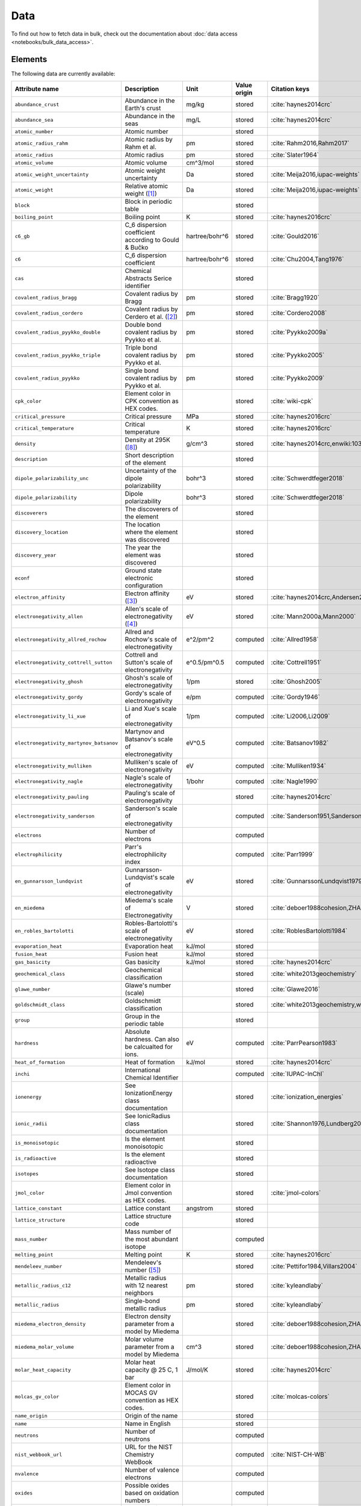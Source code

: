 .. _data:

****
Data
****

To find out how to fetch data in bulk, check out the documentation about
:doc:`data access <notebooks/bulk_data_access>`.

Elements
========

The following data are currently available:

+-----------------------------------------+----------------------------------------------------------------------+----------------+--------------+------------------------------------------------------+
| Attribute name                          | Description                                                          | Unit           | Value origin | Citation keys                                        |
+=========================================+======================================================================+================+==============+======================================================+
| ``abundance_crust``                     | Abundance in the Earth's crust                                       | mg/kg          | stored       | :cite:`haynes2014crc`                                |
+-----------------------------------------+----------------------------------------------------------------------+----------------+--------------+------------------------------------------------------+
| ``abundance_sea``                       | Abundance in the seas                                                | mg/L           | stored       | :cite:`haynes2014crc`                                |
+-----------------------------------------+----------------------------------------------------------------------+----------------+--------------+------------------------------------------------------+
| ``atomic_number``                       | Atomic number                                                        |                | stored       |                                                      |
+-----------------------------------------+----------------------------------------------------------------------+----------------+--------------+------------------------------------------------------+
| ``atomic_radius_rahm``                  | Atomic radius by Rahm et al.                                         | pm             | stored       | :cite:`Rahm2016,Rahm2017`                            |
+-----------------------------------------+----------------------------------------------------------------------+----------------+--------------+------------------------------------------------------+
| ``atomic_radius``                       | Atomic radius                                                        | pm             | stored       | :cite:`Slater1964`                                   |
+-----------------------------------------+----------------------------------------------------------------------+----------------+--------------+------------------------------------------------------+
| ``atomic_volume``                       | Atomic volume                                                        | cm^3/mol       | stored       |                                                      |
+-----------------------------------------+----------------------------------------------------------------------+----------------+--------------+------------------------------------------------------+
| ``atomic_weight_uncertainty``           | Atomic weight uncertainty                                            | Da             | stored       | :cite:`Meija2016,iupac-weights`                      |
+-----------------------------------------+----------------------------------------------------------------------+----------------+--------------+------------------------------------------------------+
| ``atomic_weight``                       | Relative atomic weight ([#f_atomic_weight]_)                         | Da             | stored       | :cite:`Meija2016,iupac-weights`                      |
+-----------------------------------------+----------------------------------------------------------------------+----------------+--------------+------------------------------------------------------+
| ``block``                               | Block in periodic table                                              |                | stored       |                                                      |
+-----------------------------------------+----------------------------------------------------------------------+----------------+--------------+------------------------------------------------------+
| ``boiling_point``                       | Boiling point                                                        | K              | stored       | :cite:`haynes2016crc`                                |
+-----------------------------------------+----------------------------------------------------------------------+----------------+--------------+------------------------------------------------------+
| ``c6_gb``                               | C_6 dispersion coefficient according to Gould & Bučko                | hartree/bohr^6 | stored       | :cite:`Gould2016`                                    |
+-----------------------------------------+----------------------------------------------------------------------+----------------+--------------+------------------------------------------------------+
| ``c6``                                  | C_6 dispersion coefficient                                           | hartree/bohr^6 | stored       | :cite:`Chu2004,Tang1976`                             |
+-----------------------------------------+----------------------------------------------------------------------+----------------+--------------+------------------------------------------------------+
| ``cas``                                 | Chemical Abstracts Serice identifier                                 |                | stored       |                                                      |
+-----------------------------------------+----------------------------------------------------------------------+----------------+--------------+------------------------------------------------------+
| ``covalent_radius_bragg``               | Covalent radius by Bragg                                             | pm             | stored       | :cite:`Bragg1920`                                    |
+-----------------------------------------+----------------------------------------------------------------------+----------------+--------------+------------------------------------------------------+
| ``covalent_radius_cordero``             | Covalent radius by Cerdero et al. ([#f_covalent_radius_cordero]_)    | pm             | stored       | :cite:`Cordero2008`                                  |
+-----------------------------------------+----------------------------------------------------------------------+----------------+--------------+------------------------------------------------------+
| ``covalent_radius_pyykko_double``       | Double bond covalent radius by Pyykko et al.                         | pm             | stored       | :cite:`Pyykko2009a`                                  |
+-----------------------------------------+----------------------------------------------------------------------+----------------+--------------+------------------------------------------------------+
| ``covalent_radius_pyykko_triple``       | Triple bond covalent radius by Pyykko et al.                         | pm             | stored       | :cite:`Pyykko2005`                                   |
+-----------------------------------------+----------------------------------------------------------------------+----------------+--------------+------------------------------------------------------+
| ``covalent_radius_pyykko``              | Single bond covalent radius by Pyykko et al.                         | pm             | stored       | :cite:`Pyykko2009`                                   |
+-----------------------------------------+----------------------------------------------------------------------+----------------+--------------+------------------------------------------------------+
| ``cpk_color``                           | Element color in CPK convention as HEX codes.                        |                | stored       | :cite:`wiki-cpk`                                     |
+-----------------------------------------+----------------------------------------------------------------------+----------------+--------------+------------------------------------------------------+
| ``critical_pressure``                   | Critical pressure                                                    | MPa            | stored       | :cite:`haynes2016crc`                                |
+-----------------------------------------+----------------------------------------------------------------------+----------------+--------------+------------------------------------------------------+
| ``critical_temperature``                | Critical temperature                                                 | K              | stored       | :cite:`haynes2016crc`                                |
+-----------------------------------------+----------------------------------------------------------------------+----------------+--------------+------------------------------------------------------+
| ``density``                             | Density at 295K ([#f_density]_)                                      | g/cm^3         | stored       | :cite:`haynes2014crc,enwiki:1039678864`              |
+-----------------------------------------+----------------------------------------------------------------------+----------------+--------------+------------------------------------------------------+
| ``description``                         | Short description of the element                                     |                | stored       |                                                      |
+-----------------------------------------+----------------------------------------------------------------------+----------------+--------------+------------------------------------------------------+
| ``dipole_polarizability_unc``           | Uncertainty of the dipole polarizability                             | bohr^3         | stored       | :cite:`Schwerdtfeger2018`                            |
+-----------------------------------------+----------------------------------------------------------------------+----------------+--------------+------------------------------------------------------+
| ``dipole_polarizability``               | Dipole polarizability                                                | bohr^3         | stored       | :cite:`Schwerdtfeger2018`                            |
+-----------------------------------------+----------------------------------------------------------------------+----------------+--------------+------------------------------------------------------+
| ``discoverers``                         | The discoverers of the element                                       |                | stored       |                                                      |
+-----------------------------------------+----------------------------------------------------------------------+----------------+--------------+------------------------------------------------------+
| ``discovery_location``                  | The location where the element was discovered                        |                | stored       |                                                      |
+-----------------------------------------+----------------------------------------------------------------------+----------------+--------------+------------------------------------------------------+
| ``discovery_year``                      | The year the element was discovered                                  |                | stored       |                                                      |
+-----------------------------------------+----------------------------------------------------------------------+----------------+--------------+------------------------------------------------------+
| ``econf``                               | Ground state electronic configuration                                |                | stored       |                                                      |
+-----------------------------------------+----------------------------------------------------------------------+----------------+--------------+------------------------------------------------------+
| ``electron_affinity``                   | Electron affinity ([#f_electron_affinity]_)                          | eV             | stored       | :cite:`haynes2014crc,Andersen2004`                   |
+-----------------------------------------+----------------------------------------------------------------------+----------------+--------------+------------------------------------------------------+
| ``electronegativity_allen``             | Allen's scale of electronegativity ([#f_electronegativity_allen]_)   | eV             | stored       | :cite:`Mann2000a,Mann2000`                           |
+-----------------------------------------+----------------------------------------------------------------------+----------------+--------------+------------------------------------------------------+
| ``electronegativity_allred_rochow``     | Allred and Rochow's scale of electronegativity                       | e^2/pm^2       | computed     | :cite:`Allred1958`                                   |
+-----------------------------------------+----------------------------------------------------------------------+----------------+--------------+------------------------------------------------------+
| ``electronegativity_cottrell_sutton``   | Cottrell and Sutton's scale of electronegativity                     | e^0.5/pm^0.5   | computed     | :cite:`Cottrell1951`                                 |
+-----------------------------------------+----------------------------------------------------------------------+----------------+--------------+------------------------------------------------------+
| ``electronegativity_ghosh``             | Ghosh's scale of electronegativity                                   | 1/pm           | stored       | :cite:`Ghosh2005`                                    |
+-----------------------------------------+----------------------------------------------------------------------+----------------+--------------+------------------------------------------------------+
| ``electronegativity_gordy``             | Gordy's scale of electronegativity                                   | e/pm           | computed     | :cite:`Gordy1946`                                    |
+-----------------------------------------+----------------------------------------------------------------------+----------------+--------------+------------------------------------------------------+
| ``electronegativity_li_xue``            | Li and Xue's scale of electronegativity                              | 1/pm           | computed     | :cite:`Li2006,Li2009`                                |
+-----------------------------------------+----------------------------------------------------------------------+----------------+--------------+------------------------------------------------------+
| ``electronegativity_martynov_batsanov`` | Martynov and Batsanov's scale of electronegativity                   | eV^0.5         | computed     | :cite:`Batsanov1982`                                 |
+-----------------------------------------+----------------------------------------------------------------------+----------------+--------------+------------------------------------------------------+
| ``electronegativity_mulliken``          | Mulliken's scale of electronegativity                                | eV             | computed     | :cite:`Mulliken1934`                                 |
+-----------------------------------------+----------------------------------------------------------------------+----------------+--------------+------------------------------------------------------+
| ``electronegativity_nagle``             | Nagle's scale of electronegativity                                   | 1/bohr         | computed     | :cite:`Nagle1990`                                    |
+-----------------------------------------+----------------------------------------------------------------------+----------------+--------------+------------------------------------------------------+
| ``electronegativity_pauling``           | Pauling's scale of electronegativity                                 |                | stored       | :cite:`haynes2014crc`                                |
+-----------------------------------------+----------------------------------------------------------------------+----------------+--------------+------------------------------------------------------+
| ``electronegativity_sanderson``         | Sanderson's scale of electronegativity                               |                | computed     | :cite:`Sanderson1951,Sanderson1952`                  |
+-----------------------------------------+----------------------------------------------------------------------+----------------+--------------+------------------------------------------------------+
| ``electrons``                           | Number of electrons                                                  |                | computed     |                                                      |
+-----------------------------------------+----------------------------------------------------------------------+----------------+--------------+------------------------------------------------------+
| ``electrophilicity``                    | Parr's electrophilicity index                                        |                | computed     | :cite:`Parr1999`                                     |
+-----------------------------------------+----------------------------------------------------------------------+----------------+--------------+------------------------------------------------------+
| ``en_gunnarsson_lundqvist``             | Gunnarsson-Lundqvist's scale of electronegativity                    | eV             | stored       | :cite:`GunnarssonLundqvist1979,RoblesBartolotti1984` |
+-----------------------------------------+----------------------------------------------------------------------+----------------+--------------+------------------------------------------------------+
| ``en_miedema``                          | Miedema's scale of Electronegativity                                 | V              | stored       | :cite:`deboer1988cohesion,ZHANG201658`               |
+-----------------------------------------+----------------------------------------------------------------------+----------------+--------------+------------------------------------------------------+
| ``en_robles_bartolotti``                | Robles-Bartolotti's scale of electronegativity                       | eV             | stored       | :cite:`RoblesBartolotti1984`                         |
+-----------------------------------------+----------------------------------------------------------------------+----------------+--------------+------------------------------------------------------+
| ``evaporation_heat``                    | Evaporation heat                                                     | kJ/mol         | stored       |                                                      |
+-----------------------------------------+----------------------------------------------------------------------+----------------+--------------+------------------------------------------------------+
| ``fusion_heat``                         | Fusion heat                                                          | kJ/mol         | stored       |                                                      |
+-----------------------------------------+----------------------------------------------------------------------+----------------+--------------+------------------------------------------------------+
| ``gas_basicity``                        | Gas basicity                                                         | kJ/mol         | stored       | :cite:`haynes2014crc`                                |
+-----------------------------------------+----------------------------------------------------------------------+----------------+--------------+------------------------------------------------------+
| ``geochemical_class``                   | Geochemical classification                                           |                | stored       | :cite:`white2013geochemistry`                        |
+-----------------------------------------+----------------------------------------------------------------------+----------------+--------------+------------------------------------------------------+
| ``glawe_number``                        | Glawe's number (scale)                                               |                | stored       | :cite:`Glawe2016`                                    |
+-----------------------------------------+----------------------------------------------------------------------+----------------+--------------+------------------------------------------------------+
| ``goldschmidt_class``                   | Goldschmidt classification                                           |                | stored       | :cite:`white2013geochemistry,wiki-goldschmidt`       |
+-----------------------------------------+----------------------------------------------------------------------+----------------+--------------+------------------------------------------------------+
| ``group``                               | Group in the periodic table                                          |                | stored       |                                                      |
+-----------------------------------------+----------------------------------------------------------------------+----------------+--------------+------------------------------------------------------+
| ``hardness``                            | Absolute hardness. Can also be calcualted for ions.                  | eV             | computed     | :cite:`ParrPearson1983`                              |
+-----------------------------------------+----------------------------------------------------------------------+----------------+--------------+------------------------------------------------------+
| ``heat_of_formation``                   | Heat of formation                                                    | kJ/mol         | stored       | :cite:`haynes2014crc`                                |
+-----------------------------------------+----------------------------------------------------------------------+----------------+--------------+------------------------------------------------------+
| ``inchi``                               | International Chemical Identifier                                    |                | computed     | :cite:`IUPAC-InChI`                                  |
+-----------------------------------------+----------------------------------------------------------------------+----------------+--------------+------------------------------------------------------+
| ``ionenergy``                           | See IonizationEnergy class documentation                             |                | stored       | :cite:`ionization_energies`                          |
+-----------------------------------------+----------------------------------------------------------------------+----------------+--------------+------------------------------------------------------+
| ``ionic_radii``                         | See IonicRadius class documentation                                  |                | stored       | :cite:`Shannon1976,Lundberg2016`                     |
+-----------------------------------------+----------------------------------------------------------------------+----------------+--------------+------------------------------------------------------+
| ``is_monoisotopic``                     | Is the element monoisotopic                                          |                | stored       |                                                      |
+-----------------------------------------+----------------------------------------------------------------------+----------------+--------------+------------------------------------------------------+
| ``is_radioactive``                      | Is the element radioactive                                           |                | stored       |                                                      |
+-----------------------------------------+----------------------------------------------------------------------+----------------+--------------+------------------------------------------------------+
| ``isotopes``                            | See Isotope class documentation                                      |                | stored       |                                                      |
+-----------------------------------------+----------------------------------------------------------------------+----------------+--------------+------------------------------------------------------+
| ``jmol_color``                          | Element color in Jmol convention as HEX codes.                       |                | stored       | :cite:`jmol-colors`                                  |
+-----------------------------------------+----------------------------------------------------------------------+----------------+--------------+------------------------------------------------------+
| ``lattice_constant``                    | Lattice constant                                                     | angstrom       | stored       |                                                      |
+-----------------------------------------+----------------------------------------------------------------------+----------------+--------------+------------------------------------------------------+
| ``lattice_structure``                   | Lattice structure code                                               |                | stored       |                                                      |
+-----------------------------------------+----------------------------------------------------------------------+----------------+--------------+------------------------------------------------------+
| ``mass_number``                         | Mass number of the most abundant isotope                             |                | computed     |                                                      |
+-----------------------------------------+----------------------------------------------------------------------+----------------+--------------+------------------------------------------------------+
| ``melting_point``                       | Melting point                                                        | K              | stored       | :cite:`haynes2016crc`                                |
+-----------------------------------------+----------------------------------------------------------------------+----------------+--------------+------------------------------------------------------+
| ``mendeleev_number``                    | Mendeleev's number ([#f_mendeleev_number]_)                          |                | stored       | :cite:`Pettifor1984,Villars2004`                     |
+-----------------------------------------+----------------------------------------------------------------------+----------------+--------------+------------------------------------------------------+
| ``metallic_radius_c12``                 | Metallic radius with 12 nearest neighbors                            | pm             | stored       | :cite:`kyleandlaby`                                  |
+-----------------------------------------+----------------------------------------------------------------------+----------------+--------------+------------------------------------------------------+
| ``metallic_radius``                     | Single-bond metallic radius                                          | pm             | stored       | :cite:`kyleandlaby`                                  |
+-----------------------------------------+----------------------------------------------------------------------+----------------+--------------+------------------------------------------------------+
| ``miedema_electron_density``            | Electron density parameter from a model by Miedema                   |                | stored       | :cite:`deboer1988cohesion,ZHANG201658`               |
+-----------------------------------------+----------------------------------------------------------------------+----------------+--------------+------------------------------------------------------+
| ``miedema_molar_volume``                | Molar volume parameter from a model by Miedema                       | cm^3           | stored       | :cite:`deboer1988cohesion,ZHANG201658`               |
+-----------------------------------------+----------------------------------------------------------------------+----------------+--------------+------------------------------------------------------+
| ``molar_heat_capacity``                 | Molar heat capacity @ 25 C, 1 bar                                    | J/mol/K        | stored       | :cite:`haynes2014crc`                                |
+-----------------------------------------+----------------------------------------------------------------------+----------------+--------------+------------------------------------------------------+
| ``molcas_gv_color``                     | Element color in MOCAS GV convention as HEX codes.                   |                | stored       | :cite:`molcas-colors`                                |
+-----------------------------------------+----------------------------------------------------------------------+----------------+--------------+------------------------------------------------------+
| ``name_origin``                         | Origin of the name                                                   |                | stored       |                                                      |
+-----------------------------------------+----------------------------------------------------------------------+----------------+--------------+------------------------------------------------------+
| ``name``                                | Name in English                                                      |                | stored       |                                                      |
+-----------------------------------------+----------------------------------------------------------------------+----------------+--------------+------------------------------------------------------+
| ``neutrons``                            | Number of neutrons                                                   |                | computed     |                                                      |
+-----------------------------------------+----------------------------------------------------------------------+----------------+--------------+------------------------------------------------------+
| ``nist_webbook_url``                    | URL for the NIST Chemistry WebBook                                   |                | computed     | :cite:`NIST-CH-WB`                                   |
+-----------------------------------------+----------------------------------------------------------------------+----------------+--------------+------------------------------------------------------+
| ``nvalence``                            | Number of valence electrons                                          |                | computed     |                                                      |
+-----------------------------------------+----------------------------------------------------------------------+----------------+--------------+------------------------------------------------------+
| ``oxides``                              | Possible oxides based on oxidation numbers                           |                | computed     |                                                      |
+-----------------------------------------+----------------------------------------------------------------------+----------------+--------------+------------------------------------------------------+
| ``oxistates``                           | See OxidationState class documentation                               |                | stored       | :cite:`enwiki:1102394064`                            |
+-----------------------------------------+----------------------------------------------------------------------+----------------+--------------+------------------------------------------------------+
| ``period``                              | Period in periodic table                                             |                | stored       |                                                      |
+-----------------------------------------+----------------------------------------------------------------------+----------------+--------------+------------------------------------------------------+
| ``pettifor_number``                     | Pettifor scale                                                       |                | stored       | :cite:`Pettifor1984`                                 |
+-----------------------------------------+----------------------------------------------------------------------+----------------+--------------+------------------------------------------------------+
| ``proton_affinity``                     | Proton affinity                                                      | kJ/mol         | stored       | :cite:`haynes2014crc`                                |
+-----------------------------------------+----------------------------------------------------------------------+----------------+--------------+------------------------------------------------------+
| ``protons``                             | Number of protons                                                    |                | computed     |                                                      |
+-----------------------------------------+----------------------------------------------------------------------+----------------+--------------+------------------------------------------------------+
| ``sconst``                              | See ScreeningConstant class documentation ([#f_sconst]_)             |                | stored       | :cite:`Clementi1963,Clementi1967`                    |
+-----------------------------------------+----------------------------------------------------------------------+----------------+--------------+------------------------------------------------------+
| ``series``                              | Series in the periodic table                                         |                | stored       |                                                      |
+-----------------------------------------+----------------------------------------------------------------------+----------------+--------------+------------------------------------------------------+
| ``softness``                            | Absolute softness. Can also be calculated for ions.                  | 1/eV           | computed     |                                                      |
+-----------------------------------------+----------------------------------------------------------------------+----------------+--------------+------------------------------------------------------+
| ``sources``                             | Sources of the element                                               |                | stored       |                                                      |
+-----------------------------------------+----------------------------------------------------------------------+----------------+--------------+------------------------------------------------------+
| ``specific_heat_capacity``              | Specific heat capacity @ 25 C, 1 bar                                 | J/g/K          | stored       | :cite:`haynes2014crc`                                |
+-----------------------------------------+----------------------------------------------------------------------+----------------+--------------+------------------------------------------------------+
| ``symbol``                              | Chemical symbol                                                      |                | stored       |                                                      |
+-----------------------------------------+----------------------------------------------------------------------+----------------+--------------+------------------------------------------------------+
| ``thermal_conductivity``                | Thermal conductivity @25 C                                           | W/m/K          | stored       |                                                      |
+-----------------------------------------+----------------------------------------------------------------------+----------------+--------------+------------------------------------------------------+
| ``triple_point_pressure``               | Presseure of the triple point                                        | kPa            | stored       | :cite:`haynes2016crc`                                |
+-----------------------------------------+----------------------------------------------------------------------+----------------+--------------+------------------------------------------------------+
| ``triple_point_temperature``            | Temperature of the triple point                                      | K              | stored       | :cite:`haynes2016crc`                                |
+-----------------------------------------+----------------------------------------------------------------------+----------------+--------------+------------------------------------------------------+
| ``uses``                                | Main applications of the element                                     |                | stored       |                                                      |
+-----------------------------------------+----------------------------------------------------------------------+----------------+--------------+------------------------------------------------------+
| ``vdw_radius_alvarez``                  | Van der Waals radius according to Alvarez ([#f_vdw_radius_alvarez]_) | pm             | stored       | :cite:`Alvarez2013,Vogt2014`                         |
+-----------------------------------------+----------------------------------------------------------------------+----------------+--------------+------------------------------------------------------+
| ``vdw_radius_batsanov``                 | Van der Waals radius according to Batsanov                           | pm             | stored       | :cite:`Batsanov2001`                                 |
+-----------------------------------------+----------------------------------------------------------------------+----------------+--------------+------------------------------------------------------+
| ``vdw_radius_bondi``                    | Van der Waals radius according to Bondi                              | pm             | stored       | :cite:`Bondi1964`                                    |
+-----------------------------------------+----------------------------------------------------------------------+----------------+--------------+------------------------------------------------------+
| ``vdw_radius_dreiding``                 | Van der Waals radius from the DREIDING FF                            | pm             | stored       | :cite:`Mayo1990`                                     |
+-----------------------------------------+----------------------------------------------------------------------+----------------+--------------+------------------------------------------------------+
| ``vdw_radius_mm3``                      | Van der Waals radius from the MM3 FF                                 | pm             | stored       | :cite:`Allinger1994`                                 |
+-----------------------------------------+----------------------------------------------------------------------+----------------+--------------+------------------------------------------------------+
| ``vdw_radius_rt``                       | Van der Waals radius according to Rowland and Taylor                 | pm             | stored       | :cite:`Rowland1996`                                  |
+-----------------------------------------+----------------------------------------------------------------------+----------------+--------------+------------------------------------------------------+
| ``vdw_radius_truhlar``                  | Van der Waals radius according to Truhlar                            | pm             | stored       | :cite:`Mantina2009`                                  |
+-----------------------------------------+----------------------------------------------------------------------+----------------+--------------+------------------------------------------------------+
| ``vdw_radius_uff``                      | Van der Waals radius from the UFF                                    | pm             | stored       | :cite:`Rappe1992`                                    |
+-----------------------------------------+----------------------------------------------------------------------+----------------+--------------+------------------------------------------------------+
| ``vdw_radius``                          | Van der Waals radius                                                 | pm             | stored       | :cite:`haynes2014crc`                                |
+-----------------------------------------+----------------------------------------------------------------------+----------------+--------------+------------------------------------------------------+
| ``zeff``                                | Effective nuclear charge                                             |                | computed     |                                                      |
+-----------------------------------------+----------------------------------------------------------------------+----------------+--------------+------------------------------------------------------+

Isotopes
========

+-----------------------------------+-------------------------------------------------+----------+--------------+----------------------+
| Attribute name                    | Description                                     | Unit     | Value origin | Citation keys        |
+===================================+=================================================+==========+==============+======================+
| ``abundance_uncertainty``         | Uncertainty of relative abundance               |          | stored       | :cite:`Kondev2021`   |
+-----------------------------------+-------------------------------------------------+----------+--------------+----------------------+
| ``abundance``                     | Relative Abundance                              |          | stored       | :cite:`Kondev2021`   |
+-----------------------------------+-------------------------------------------------+----------+--------------+----------------------+
| ``atomic_number``                 | Atomic number                                   |          | stored       |                      |
+-----------------------------------+-------------------------------------------------+----------+--------------+----------------------+
| ``decay_modes``                   | Decay modes with intensities                    |          | stored       | :cite:`Kondev2021`   |
+-----------------------------------+-------------------------------------------------+----------+--------------+----------------------+
| ``discovery_year``                | Year the isotope was discovered                 |          | stored       | :cite:`Kondev2021`   |
+-----------------------------------+-------------------------------------------------+----------+--------------+----------------------+
| ``g_factor_uncertainty``          | Uncertainty of the nuclear g-factor             |          | stored       | :cite:`Stone2014`    |
+-----------------------------------+-------------------------------------------------+----------+--------------+----------------------+
| ``g_factor``                      | Nuclear g-factor                                |          | stored       | :cite:`Stone2014`    |
+-----------------------------------+-------------------------------------------------+----------+--------------+----------------------+
| ``half_life_uncertainty``         | Uncertainty of the half life                    |          | stored       | :cite:`Kondev2021`   |
+-----------------------------------+-------------------------------------------------+----------+--------------+----------------------+
| ``half_life_unit``                | Unit in which the half life is given            |          | stored       | :cite:`Kondev2021`   |
+-----------------------------------+-------------------------------------------------+----------+--------------+----------------------+
| ``half_life``                     | Half life of the isotope                        |          | stored       | :cite:`Kondev2021`   |
+-----------------------------------+-------------------------------------------------+----------+--------------+----------------------+
| ``is_radioactive``                | Is the isotope radioactive                      |          | stored       | :cite:`iupac-masses` |
+-----------------------------------+-------------------------------------------------+----------+--------------+----------------------+
| ``mass_number``                   | Mass number of the isotope                      |          | stored       | :cite:`iupac-masses` |
+-----------------------------------+-------------------------------------------------+----------+--------------+----------------------+
| ``mass_uncertainty``              | Uncertainty of the atomic mass                  | Da       | stored       | :cite:`iupac-masses` |
+-----------------------------------+-------------------------------------------------+----------+--------------+----------------------+
| ``mass``                          | Atomic mass                                     | Da       | stored       | :cite:`iupac-masses` |
+-----------------------------------+-------------------------------------------------+----------+--------------+----------------------+
| ``parity``                        | Parity, if present, it can be either `+` or `-` |          | stored       | :cite:`Kondev2021`   |
+-----------------------------------+-------------------------------------------------+----------+--------------+----------------------+
| ``quadrupole_moment_uncertainty`` | Nuclear electric quadrupole moment              | 100 fm^2 | stored       | :cite:`Stone2013`    |
+-----------------------------------+-------------------------------------------------+----------+--------------+----------------------+
| ``quadrupole_moment``             | Nuclear electric quadrupole moment              | 100 fm^2 | stored       | :cite:`Stone2013`    |
+-----------------------------------+-------------------------------------------------+----------+--------------+----------------------+
| ``spin``                          | Nuclear spin quantum number                     |          | stored       | :cite:`Kondev2021`   |
+-----------------------------------+-------------------------------------------------+----------+--------------+----------------------+

Isotope Decay Modes
===================

+-----------------------------------+---------------------------------------------------------------------------------+------+--------------+--------------------+
| Attribute name                    | Description                                                                     | Unit | Value origin | Citation keys      |
+===================================+=================================================================================+======+==============+====================+
| ``intensity``                     | Intensity of the decay mode                                                     |      | stored       | :cite:`Kondev2021` |
+-----------------------------------+---------------------------------------------------------------------------------+------+--------------+--------------------+
| ``is_allowed_not_observed``       | If `True` decay mode is energetically allowed, but not experimentally observed  |      | stored       | :cite:`Kondev2021` |
+-----------------------------------+---------------------------------------------------------------------------------+------+--------------+--------------------+
| ``is_observed_intensity_unknown`` | If `True` decay mode is observed, but its intensity is not experimentally known |      | stored       | :cite:`Kondev2021` |
+-----------------------------------+---------------------------------------------------------------------------------+------+--------------+--------------------+
| ``isotope_id``                    | ID of the isotope, links to the `isotopes` table.                               |      | stored       | :cite:`Kondev2021` |
+-----------------------------------+---------------------------------------------------------------------------------+------+--------------+--------------------+
| ``mode``                          | ASCII symbol of the decay mode                                                  |      | stored       | :cite:`Kondev2021` |
+-----------------------------------+---------------------------------------------------------------------------------+------+--------------+--------------------+
| ``relation``                      | Uncertainty of relative abundance                                               |      | stored       | :cite:`Kondev2021` |
+-----------------------------------+---------------------------------------------------------------------------------+------+--------------+--------------------+

The different modes in the table are stores as ASCII representations
for compatibility. The table below provides explanations of the symbols.

+---------+----------------------------+------------------------------------------------------------+
| ASCII   | Unicode                    | Description                                                |
+=========+============================+============================================================+
| A       | :math:`\alpha`             | :math:`\alpha` emission                                    |
+---------+----------------------------+------------------------------------------------------------+
| p       | p                          | proton emission                                            |
+---------+----------------------------+------------------------------------------------------------+
| 2p      | 2p                         | 2-proton emission                                          |
+---------+----------------------------+------------------------------------------------------------+
| n       | n                          | neutron emission                                           |
+---------+----------------------------+------------------------------------------------------------+
| 2n      | 2n                         | 2-neutron emission                                         |
+---------+----------------------------+------------------------------------------------------------+
| EC      | :math:`\epsilon`           | electron capture                                           |
+---------+----------------------------+------------------------------------------------------------+
| e+      | :math:`e^{+}`              | positron emission                                          |
+---------+----------------------------+------------------------------------------------------------+
| B+      | :math:`\beta^{+}`          | :math:`\beta^{+}` decay (:math:`\beta^{+}=\epsilon+e^{+}`) |
+---------+----------------------------+------------------------------------------------------------+
| B-      | :math:`\beta^{-}`          | :math:`\beta^{-}` decay                                    |
+---------+----------------------------+------------------------------------------------------------+
| 2B-     | 2\ :math:`\beta^{-}`       | double :math:`\beta^{-}` decay                             |
+---------+----------------------------+------------------------------------------------------------+
| 2B+     | 2\ :math:`\beta^{+}`       | double :math:`\beta^{+}` decay                             |
+---------+----------------------------+------------------------------------------------------------+
| B-n     | :math:`\beta^{-}` n        | :math:`\beta^{-}`-delayed neutron emission                 |
+---------+----------------------------+------------------------------------------------------------+
| B-2n    | :math:`\beta^{-}` 2n       | :math:`\beta^{-}`-delayed 2-neutron emission               |
+---------+----------------------------+------------------------------------------------------------+
| B-3n    | :math:`\beta^{-}` 3n       | :math:`\beta^{-}`-delayed 3-neutron emission               |
+---------+----------------------------+------------------------------------------------------------+
| B+p     | :math:`\beta^{+}` p        | :math:`\beta^{+}`-delayed proton emission                  |
+---------+----------------------------+------------------------------------------------------------+
| B+2p    | :math:`\beta^{+}` 2p       | :math:`\beta^{+}`-delayed 2-proton emission                |
+---------+----------------------------+------------------------------------------------------------+
| B+3p    | :math:`\beta^{+}` 3p       | :math:`\beta^{+}`-delayed 3-proton emission                |
+---------+----------------------------+------------------------------------------------------------+
| B-A     | :math:`\beta^{-}\alpha`    | :math:`\beta^{-}`-delayed :math:`\alpha` emission          |
+---------+----------------------------+------------------------------------------------------------+
| B+A     | :math:`\beta^{+}\alpha`    | :math:`\beta^{+}`-delayed :math:`\alpha` emission          |
+---------+----------------------------+------------------------------------------------------------+
| B-d     | :math:`\beta^{-}` d        | :math:`\beta^{-}`-delayed deuteron emission                |
+---------+----------------------------+------------------------------------------------------------+
| B-t     | :math:`\beta^{-}` t        | :math:`\beta^{-}`-delayed triton emission                  |
+---------+----------------------------+------------------------------------------------------------+
| IT      | IT                         | internal transition                                        |
+---------+----------------------------+------------------------------------------------------------+
| SF      | SF                         | spontaneous fission                                        |
+---------+----------------------------+------------------------------------------------------------+
| B+SF    | :math:`\beta^{+}` SF       | :math:`\beta^{+}`-delayed fission                          |
+---------+----------------------------+------------------------------------------------------------+
| B-SF    | :math:`\beta^{-}` SF       | :math:`\beta^{-}`-delayed fission                          |
+---------+----------------------------+------------------------------------------------------------+
| 24Ne    | 24Ne                       | heavy cluster emission                                     |
+---------+----------------------------+------------------------------------------------------------+

Atomic Scattering Factors
=========================

+-------------------+----------------------------------------------+------+--------------+-------------------------------------------------+
| Attribute name    | Description                                  | Unit | Value origin | Citation keys                                   |
+===================+==============================================+======+==============+=================================================+
| ``atomic_number`` | Atomic number                                |      | stored       | :cite:`atomic_scattering_factors,henke1993xray` |
+-------------------+----------------------------------------------+------+--------------+-------------------------------------------------+
| ``energy``        | Energy of the incident photon                | eV   | stored       | :cite:`atomic_scattering_factors,henke1993xray` |
+-------------------+----------------------------------------------+------+--------------+-------------------------------------------------+
| ``f1``            | Scattering factor f1                         |      | stored       | :cite:`atomic_scattering_factors,henke1993xray` |
+-------------------+----------------------------------------------+------+--------------+-------------------------------------------------+
| ``f2``            | Scattering factor f2                         |      | stored       | :cite:`atomic_scattering_factors,henke1993xray` |
+-------------------+----------------------------------------------+------+--------------+-------------------------------------------------+

Ionization Energies
===================

+---------------------------+-------------------------------------------------------------------------+------+--------------+---------------+
| Attribute name            | Description                                                             | Unit | Value origin | Citation keys |
+===========================+=========================================================================+======+==============+===============+
| ``atomic_number``         | Atomic number of the element                                            |      | stored       |               |
+---------------------------+-------------------------------------------------------------------------+------+--------------+---------------+
| ``ground_configuration``  | Ground state electronic configuration                                   |      | stored       |               |
+---------------------------+-------------------------------------------------------------------------+------+--------------+---------------+
| ``ground_level``          | Term symbol and *J* value for the largest component in the ground level |      | stored       |               |
+---------------------------+-------------------------------------------------------------------------+------+--------------+---------------+
| ``ground_shells``         | Ground state shells                                                     |      | stored       |               |
+---------------------------+-------------------------------------------------------------------------+------+--------------+---------------+
| ``ion_charge``            | Charge of the ion (degree of ionization relative to neutral atom)       |      | stored       |               |
+---------------------------+-------------------------------------------------------------------------+------+--------------+---------------+
| ``ionization_energy``     | Ionization energy in eV                                                 | eV   | stored       |               |
+---------------------------+-------------------------------------------------------------------------+------+--------------+---------------+
| ``ionized_level``         | Configuration, term, and *J* value of the next ionized state            |      | stored       |               |
+---------------------------+-------------------------------------------------------------------------+------+--------------+---------------+
| ``is_semi_empirical``     | Flag for semi-empirical determination of the ionization energy          |      | stored       |               |
+---------------------------+-------------------------------------------------------------------------+------+--------------+---------------+
| ``is_theoretical``        | Flag for theoretical determination of the ionization energy             |      | stored       |               |
+---------------------------+-------------------------------------------------------------------------+------+--------------+---------------+
| ``isoelectonic_sequence`` | Isoelectronic sequence of the species                                   |      | stored       |               |
+---------------------------+-------------------------------------------------------------------------+------+--------------+---------------+
| ``references``            | References related to the ionization energies                           |      | stored       |               |
+---------------------------+-------------------------------------------------------------------------+------+--------------+---------------+
| ``species_name``          | Name of the species                                                     |      | stored       |               |
+---------------------------+-------------------------------------------------------------------------+------+--------------+---------------+
| ``uncertainty``           | Uncertainty in the ionization energy measurement                        | eV   | stored       |               |
+---------------------------+-------------------------------------------------------------------------+------+--------------+---------------+

Ionic Radii
===========

+--------------------+-----------------------------------------+------+--------------+----------------------------------+
| Attribute name     | Description                             | Unit | Value origin | Citation keys                    |
+====================+=========================================+======+==============+==================================+
| ``atomic_number``  | Atomic number                           |      | stored       | :cite:`Shannon1976`              |
+--------------------+-----------------------------------------+------+--------------+----------------------------------+
| ``charge``         | Charge of the ion                       |      | stored       | :cite:`Shannon1976,Lundberg2016` |
+--------------------+-----------------------------------------+------+--------------+----------------------------------+
| ``coordination``   | Type of coordination                    |      | stored       | :cite:`Shannon1976,Lundberg2016` |
+--------------------+-----------------------------------------+------+--------------+----------------------------------+
| ``crystal_radius`` | Crystal radius                          | pm   | stored       | :cite:`Shannon1976,Lundberg2016` |
+--------------------+-----------------------------------------+------+--------------+----------------------------------+
| ``econf``          | Electronic configuration of the ion     |      | stored       | :cite:`Shannon1976,Lundberg2016` |
+--------------------+-----------------------------------------+------+--------------+----------------------------------+
| ``ionic_radius``   | Ionic radius                            | pm   | stored       | :cite:`Shannon1976,Lundberg2016` |
+--------------------+-----------------------------------------+------+--------------+----------------------------------+
| ``most_reliable``  | Most reliable value (see reference)     |      | stored       | :cite:`Shannon1976`              |
+--------------------+-----------------------------------------+------+--------------+----------------------------------+
| ``origin``         | Source of the data                      |      | stored       | :cite:`Shannon1976`              |
+--------------------+-----------------------------------------+------+--------------+----------------------------------+
| ``spin``           | Spin state: HS: high spin, LS: low spin |      | stored       | :cite:`Shannon1976,Lundberg2016` |
+--------------------+-----------------------------------------+------+--------------+----------------------------------+

Notes
-----

**Ionic radii for Actinoid (III) ions**

Ionic radii values for 3\ :sup:`+` Actinoids were with coordination number 9 were taken
from :cite:`Lundberg2016`. In addition, ``crystal_radius`` values were computed
by adding 14 pm to the ``ionic_radius`` values according to :cite:`Shannon1976`.

Oxidation States
================

+---------------------+--------------------------------------------------------------------------+------+--------------+---------------------------+
| Attribute name      | Description                                                              | Unit | Value origin | Citation keys             |
+=====================+==========================================================================+======+==============+===========================+
| ``atomic_number``   | Atomic number                                                            |      | stored       | :cite:`enwiki:1102394064` |
+---------------------+--------------------------------------------------------------------------+------+--------------+---------------------------+
| ``category``        | Either `main` or `extended` flag to indicate the type of oxidation state |      | stored       | :cite:`enwiki:1102394064` |
+---------------------+--------------------------------------------------------------------------+------+--------------+---------------------------+
| ``oxidation_state`` | Oxidation state                                                          |      | stored       | :cite:`enwiki:1102394064` |
+---------------------+--------------------------------------------------------------------------+------+--------------+---------------------------+

Phase Transitions
=================

+------------------------------+--------------------------------------+------+--------------+-----------------------+
| Attribute name               | Description                          | Unit | Value origin | Citation keys         |
+==============================+======================================+======+==============+=======================+
| ``allotrope``                | Allotrope name                       |      | stored       | :cite:`haynes2016crc` |
+------------------------------+--------------------------------------+------+--------------+-----------------------+
| ``atomic_number``            | Atomic number                        |      | stored       |                       |
+------------------------------+--------------------------------------+------+--------------+-----------------------+
| ``boiling_point``            | Boiling point                        | K    | stored       | :cite:`haynes2016crc` |
+------------------------------+--------------------------------------+------+--------------+-----------------------+
| ``critical_pressure``        | Critical pressure                    | MPa  | stored       | :cite:`haynes2016crc` |
+------------------------------+--------------------------------------+------+--------------+-----------------------+
| ``critical_temperature``     | Critical temperature                 | K    | stored       | :cite:`haynes2016crc` |
+------------------------------+--------------------------------------+------+--------------+-----------------------+
| ``melting_point``            | Melting point                        | K    | stored       | :cite:`haynes2016crc` |
+------------------------------+--------------------------------------+------+--------------+-----------------------+
| ``triple_point_pressure``    | Pressure in kPa of the triple point  | kPa  | stored       | :cite:`haynes2016crc` |
+------------------------------+--------------------------------------+------+--------------+-----------------------+
| ``triple_point_temperature`` | Temperature in K of the triple point | K    | stored       | :cite:`haynes2016crc` |
+------------------------------+--------------------------------------+------+--------------+-----------------------+


Screening Constants
===================

+-------------------+--------------------------------+------+--------------+-----------------------------------+
| Attribute name    | Description                    | Unit | Value origin | Citation keys                     |
+===================+================================+======+==============+===================================+
| ``atomic_number`` | Atomic number                  |      | stored       | :cite:`Clementi1963,Clementi1967` |
+-------------------+--------------------------------+------+--------------+-----------------------------------+
| ``n``             | Principal quantum number       |      | stored       | :cite:`Clementi1963,Clementi1967` |
+-------------------+--------------------------------+------+--------------+-----------------------------------+
| ``s``             | Subshell label, (s, p, d, ...) |      | stored       | :cite:`Clementi1963,Clementi1967` |
+-------------------+--------------------------------+------+--------------+-----------------------------------+
| ``screening``     | Screening constant             |      | stored       | :cite:`Clementi1963,Clementi1967` |
+-------------------+--------------------------------+------+--------------+-----------------------------------+

.. rubric:: Data Footnotes

.. [#f_atomic_weight] **Atomic Weights**

   Atomic weights and their uncertainties were retrieved mainly from ref. :cite:`iupac-weights`. For
   elements whose values were given as ranges the *conventional atomic weights* from
   Table 3 in ref. :cite:`Meija2016` were taken. For radioactive elements the standard approach
   was adopted where the weight is taken as the mass number of the most stable isotope.
   The data was obtained from `CIAAW page on radioactive elements <http://www.ciaaw.org/radioactive-elements.htm>`_.
   In cases where two isotopes were specified the one with the smaller standard deviation was chosen.
   In case of Tc and Pm relative weights of their isotopes were used, for Tc isotope 98, and for Pm isotope 145 were taken
   from `CIAAW <http://www.ciaaw.org/atomic-masses.htm>`_.

.. [#f_covalent_radius_cordero] **Covalent Radius by Cordero et al.**

   In order to have a more homogeneous data for covalent radii taken from ref.
   :cite:`Cordero2008` the values for 3 different valences for C, also the low
   and high spin values for Mn, Fe Co, were respectively averaged.

.. [#f_electron_affinity] **Electron affinity**

   Electron affinities were taken from :cite:`haynes2014crc` for the elements
   for which the data was available. For He, Be, N, Ar and Xe affinities were
   taken from :cite:`Andersen2004` where they were specified for metastable
   ions and therefore the values are negative.
   
   Updates
   
     - Electron affinity of niobium was taken from :cite:`Luo2016`.
     - Electron affinity of cobalt was taken from :cite:`Chen2016a`.
     - Electron affinity of lead was taken from :cite:`Chen2016`.

.. [#f_electronegativity_allen] **Allen's configuration energies**

   The values of configurational energies from refs. :cite:`Mann2000a` and
   :cite:`Mann2000` were taken as reported in eV without converting to Pauling
   units.

.. [#f_mendeleev_number] **Mendeleev numbers**

   Mendeleev numbers were sourced from :cite:`Villars2004` but the range
   was extended to cover the whole periodic table following the prescription
   in the article of increasing the numbers going from top to bottom in each
   group and group by group from left to right in the periodic table.

.. [#f_sconst] **Nuclear charge screening constants**

   The screening constants were calculated according to the following formula

   .. math::
   
      \sigma_{n,l,m} = Z - n\cdot\zeta_{n,l,m}
   
   where :math:`n` is the principal quantum number, :math:`Z` is the atomic number,
   :math:`\sigma_{n,l,m}` is the screening constant, :math:`\zeta_{n,l,m}` is the
   optimized exponent from :cite:`Clementi1963,Clementi1967`.
   
   For elements Nb, Mo, Ru, Rh, Pd and Ag the exponent values corresponding to the
   ground state electronic configuration were taken (entries with superscript `a`
   in Table II in :cite:`Clementi1967`).
   
   For elements La, Pr, Nd and Pm two exponent were reported for 4f shell denoted
   4f and 4f' in :cite:`Clementi1967`. The value corresponding to 4f were used
   since according to the authors these are the dominant ones.

.. [#f_vdw_radius_alvarez] **van der Waals radii according to Alvarez**

   The bulk of the radii data was taken from Ref. :cite:`Alvarez2013`, but the
   radii for noble gasses were updated according to the values in Ref.
   :cite:`Vogt2014`.

.. [#f_density] **Densities**

   Density values for solids and liquids are always in units of grams per cubic
   centimeter and can be assumed to refer to temperatures near room temperature
   unless otherwise stated. Values for gases are the calculated ideal gas densities
   at 25°C and 101.325 kPa. 
   
   Original values for gasses are converted from g/L to g/cm\ :sup:`3`.

   For elements where several allotropes exist, the density corresponding to the
   most abundant are reported (for full list refer to :cite:`haynes2014crc`), namely:

   - Antimony (gray)
   - Berkelium (α form)
   - Carbon (graphite)
   - Phosphorus (white)
   - Selenium (gray)
   - Sulfur (rhombic)
   - Tin (white)

   For elements where experimental data is not available, theoretical estimates taken
   from :cite:`enwiki:1039678864` are used, namely for:

   - Astatine
   - Francium
   - Einsteinium
   - Fermium
   - Mendelevium
   - Nobelium
   - Lawrencium
   - Rutherfordium
   - Dubnium
   - Seaborgium
   - Bohrium
   - Hassium
   - Meitnerium
   - Darmstadtium
   - Roentgenium
   - Copernicium
   - Nihonium
   - Flerovium
   - Moscovium
   - Livermorium
   - Tennessine
   - Oganesson

